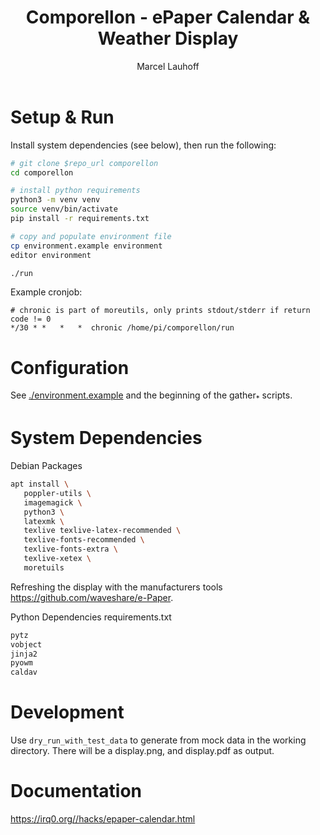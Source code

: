 #+title: Comporellon - ePaper Calendar & Weather Display
#+author: Marcel Lauhoff
* Setup & Run
Install system dependencies (see below), then run the following:

#+begin_src bash
# git clone $repo_url comporellon
cd comporellon

# install python requirements
python3 -m venv venv
source venv/bin/activate
pip install -r requirements.txt

# copy and populate environment file
cp environment.example environment
editor environment

./run
#+end_src

Example cronjob:

#+begin_example
# chronic is part of moreutils, only prints stdout/stderr if return code != 0
*/30 * *   *   *  chronic /home/pi/comporellon/run
#+end_example

* Configuration
See [[./environment.example]] and the beginning of the gather_* scripts.

* System Dependencies
#+CAPTION: Debian Packages
#+begin_src bash
apt install \
   poppler-utils \
   imagemagick \
   python3 \
   latexmk \
   texlive texlive-latex-recommended \
   texlive-fonts-recommended \
   texlive-fonts-extra \
   texlive-xetex \
   moretuils
#+end_src

Refreshing the display with the manufacturers tools https://github.com/waveshare/e-Paper.

#+CAPTION: Python Dependencies requirements.txt
#+begin_src bash :tangle ./epaper-calendar/requirements.txt
pytz
vobject
jinja2
pyowm
caldav
#+end_src

* Development
Use =dry_run_with_test_data= to generate from mock data in the working
directory. There will be a display.png, and display.pdf as output.

* Documentation
https://irq0.org//hacks/epaper-calendar.html
